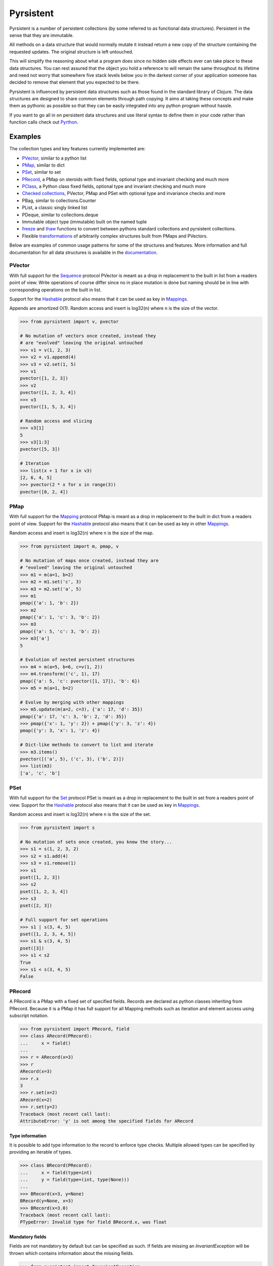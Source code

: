 Pyrsistent
==========
.. image:: https://travis-ci.org/tobgu/pyrsistent.png?branch=master
    :target: https://travis-ci.org/tobgu/pyrsistent

.. image:: https://badge.fury.io/py/pyrsistent.svg
    :target: https://badge.fury.io/py/pyrsistent

.. image:: http://codecov.io/github/tobgu/pyrsistent/coverage.svg?branch=master
    :target: http://codecov.io/github/tobgu/pyrsistent?branch=master


.. _Pyrthon: https://www.github.com/tobgu/pyrthon/

Pyrsistent is a number of persistent collections (by some referred to as functional data structures). Persistent in 
the sense that they are immutable.

All methods on a data structure that would normally mutate it instead return a new copy of the structure containing the
requested updates. The original structure is left untouched.

This will simplify the reasoning about what a program does since no hidden side effects ever can take place to these
data structures. You can rest assured that the object you hold a reference to will remain the same throughout its
lifetime and need not worry that somewhere five stack levels below you in the darkest corner of your application
someone has decided to remove that element that you expected to be there.

Pyrsistent is influenced by persistent data structures such as those found in the standard library of Clojure. The
data structures are designed to share common elements through path copying.
It aims at taking these concepts and make them as pythonic as possible so that they can be easily integrated into any python
program without hassle.

If you want to go all in on persistent data structures and use literal syntax to define them in your code rather
than function calls check out Pyrthon_.

Examples
--------
.. _Sequence: collections_
.. _Hashable: collections_
.. _Mapping: collections_
.. _Mappings: collections_
.. _Set: collections_
.. _collections: https://docs.python.org/3/library/collections.abc.html
.. _documentation: http://pyrsistent.readthedocs.org/

The collection types and key features currently implemented are:

* PVector_, similar to a python list
* PMap_, similar to dict
* PSet_, similar to set
* PRecord_, a PMap on steroids with fixed fields, optional type and invariant checking and much more
* PClass_, a Python class fixed fields, optional type and invariant checking and much more
* `Checked collections`_, PVector, PMap and PSet with optional type and invariance checks and more
* PBag, similar to collections.Counter
* PList, a classic singly linked list
* PDeque, similar to collections.deque
* Immutable object type (immutable) built on the named tuple
* freeze_ and thaw_ functions to convert between pythons standard collections and pyrsistent collections.
* Flexible transformations_ of arbitrarily complex structures built from PMaps and PVectors.

Below are examples of common usage patterns for some of the structures and features. More information and
full documentation for all data structures is available in the documentation_.

.. _PVector:

PVector
~~~~~~~
With full support for the Sequence_ protocol PVector is meant as a drop in replacement to the built in list from a readers
point of view. Write operations of course differ since no in place mutation is done but naming should be in line
with corresponding operations on the built in list.

Support for the Hashable_ protocol also means that it can be used as key in Mappings_.

Appends are amortized O(1). Random access and insert is log32(n) where n is the size of the vector.

.. code:: python

    >>> from pyrsistent import v, pvector

    # No mutation of vectors once created, instead they
    # are "evolved" leaving the original untouched
    >>> v1 = v(1, 2, 3)
    >>> v2 = v1.append(4)
    >>> v3 = v2.set(1, 5)
    >>> v1
    pvector([1, 2, 3])
    >>> v2
    pvector([1, 2, 3, 4])
    >>> v3
    pvector([1, 5, 3, 4])

    # Random access and slicing
    >>> v3[1]
    5
    >>> v3[1:3]
    pvector([5, 3])

    # Iteration
    >>> list(x + 1 for x in v3)
    [2, 6, 4, 5]
    >>> pvector(2 * x for x in range(3))
    pvector([0, 2, 4])

.. _PMap:

PMap
~~~~
With full support for the Mapping_ protocol PMap is meant as a drop in replacement to the built in dict from a readers point
of view. Support for the Hashable_ protocol also means that it can be used as key in other Mappings_.

Random access and insert is log32(n) where n is the size of the map.

.. code:: python

    >>> from pyrsistent import m, pmap, v

    # No mutation of maps once created, instead they are
    # "evolved" leaving the original untouched
    >>> m1 = m(a=1, b=2)
    >>> m2 = m1.set('c', 3)
    >>> m3 = m2.set('a', 5)
    >>> m1
    pmap({'a': 1, 'b': 2})
    >>> m2
    pmap({'a': 1, 'c': 3, 'b': 2})
    >>> m3
    pmap({'a': 5, 'c': 3, 'b': 2})
    >>> m3['a']
    5

    # Evolution of nested persistent structures
    >>> m4 = m(a=5, b=6, c=v(1, 2))
    >>> m4.transform(('c', 1), 17)
    pmap({'a': 5, 'c': pvector([1, 17]), 'b': 6})
    >>> m5 = m(a=1, b=2)

    # Evolve by merging with other mappings
    >>> m5.update(m(a=2, c=3), {'a': 17, 'd': 35})
    pmap({'a': 17, 'c': 3, 'b': 2, 'd': 35})
    >>> pmap({'x': 1, 'y': 2}) + pmap({'y': 3, 'z': 4})
    pmap({'y': 3, 'x': 1, 'z': 4})

    # Dict-like methods to convert to list and iterate
    >>> m3.items()
    pvector([('a', 5), ('c', 3), ('b', 2)])
    >>> list(m3)
    ['a', 'c', 'b']

.. _PSet:

PSet
~~~~
With full support for the Set_ protocol PSet is meant as a drop in replacement to the built in set from a readers point
of view. Support for the Hashable_ protocol also means that it can be used as key in Mappings_.

Random access and insert is log32(n) where n is the size of the set.

.. code:: python

    >>> from pyrsistent import s

    # No mutation of sets once created, you know the story...
    >>> s1 = s(1, 2, 3, 2)
    >>> s2 = s1.add(4)
    >>> s3 = s1.remove(1)
    >>> s1
    pset([1, 2, 3])
    >>> s2
    pset([1, 2, 3, 4])
    >>> s3
    pset([2, 3])

    # Full support for set operations
    >>> s1 | s(3, 4, 5)
    pset([1, 2, 3, 4, 5])
    >>> s1 & s(3, 4, 5)
    pset([3])
    >>> s1 < s2
    True
    >>> s1 < s(3, 4, 5)
    False

.. _PRecord:

PRecord
~~~~~~~
A PRecord is a PMap with a fixed set of specified fields. Records are declared as python classes inheriting
from PRecord. Because it is a PMap it has full support for all Mapping methods such as iteration and element
access using subscript notation.

.. code:: python

    >>> from pyrsistent import PRecord, field
    >>> class ARecord(PRecord):
    ...     x = field()
    ...
    >>> r = ARecord(x=3)
    >>> r
    ARecord(x=3)
    >>> r.x
    3
    >>> r.set(x=2)
    ARecord(x=2)
    >>> r.set(y=2)
    Traceback (most recent call last):
    AttributeError: 'y' is not among the specified fields for ARecord

Type information
****************
It is possible to add type information to the record to enforce type checks. Multiple allowed types can be specified
by providing an iterable of types.

.. code:: python

    >>> class BRecord(PRecord):
    ...     x = field(type=int)
    ...     y = field(type=(int, type(None)))
    ...
    >>> BRecord(x=3, y=None)
    BRecord(y=None, x=3)
    >>> BRecord(x=3.0)
    Traceback (most recent call last):
    PTypeError: Invalid type for field BRecord.x, was float

Mandatory fields
****************
Fields are not mandatory by default but can be specified as such. If fields are missing an
*InvariantException* will be thrown which contains information about the missing fields.

.. code:: python

    >>> from pyrsistent import InvariantException
    >>> class CRecord(PRecord):
    ...     x = field(mandatory=True)
    ...
    >>> r = CRecord(x=3)
    >>> try:
    ...    r.discard('x')
    ... except InvariantException as e:
    ...    print(e.missing_fields)
    ...
    ('CRecord.x',)

Invariants
**********
It is possible to add invariants that must hold when evolving the record. Invariants can be
specified on both field and record level. If invariants fail an *InvariantException* will be
thrown which contains information about the failing invariants. An invariant function should
return a tuple consisting of a boolean that tells if the invariant holds or not and an object
describing the invariant. This object can later be used to identify which invariant that failed.

The global invariant function is only executed if all field invariants hold.

Global invariants are inherited to subclasses.

.. code:: python

    >>> class RestrictedVector(PRecord):
    ...     __invariant__ = lambda r: (r.y >= r.x, 'x larger than y')
    ...     x = field(invariant=lambda x: (x > 0, 'x negative'))
    ...     y = field(invariant=lambda y: (y > 0, 'y negative'))
    ...
    >>> r = RestrictedVector(y=3, x=2)
    >>> try:
    ...    r.set(x=-1, y=-2)
    ... except InvariantException as e:
    ...    print(e.invariant_errors)
    ...
    ('y negative', 'x negative')
    >>> try:
    ...    r.set(x=2, y=1)
    ... except InvariantException as e:
    ...    print(e.invariant_errors)
    ...
    ('x larger than y',)

Invariants may also contain multiple assertions. For those cases the invariant function should
return a tuple of invariant tuples as described above. This structure is reflected in the
invariant_errors attribute of the exception which will contain tuples with data from all failed
invariants. Eg:

.. code:: python

    >>> class EvenX(PRecord):
    ...     x = field(invariant=lambda x: ((x > 0, 'x negative'), (x % 2 == 0, 'x odd')))
    ...
    >>> try:
    ...    EvenX(x=-1)
    ... except InvariantException as e:
    ...    print(e.invariant_errors)
    ...
    (('x negative', 'x odd'),)


Factories
*********
It's possible to specify factory functions for fields. The factory function receives whatever
is supplied as field value and the actual returned by the factory is assigned to the field
given that any type and invariant checks hold.
PRecords have a default factory specified as a static function on the class, create(). It takes
a *Mapping* as argument and returns an instance of the specific record.
If a record has fields of type PRecord the create() method of that record will
be called to create the "sub record" if no factory has explicitly been specified to override
this behaviour.

.. code:: python

    >>> class DRecord(PRecord):
    ...     x = field(factory=int)
    ...
    >>> class ERecord(PRecord):
    ...     d = field(type=DRecord)
    ...
    >>> ERecord.create({'d': {'x': '1'}})
    ERecord(d=DRecord(x=1))

Collection fields
*****************
It is also possible to have fields with ``pyrsistent`` collections.

.. code:: python

   >>> from pyrsistent import pset_field, pmap_field, pvector_field
   >>> class MultiRecord(PRecord):
   ...     set_of_ints = pset_field(int)
   ...     map_int_to_str = pmap_field(int, str)
   ...     vector_of_strs = pvector_field(str)
   ...
	
Serialization
*************
PRecords support serialization back to dicts. Default serialization will take keys and values
"as is" and output them into a dict. It is possible to specify custom serialization functions
to take care of fields that require special treatment.

.. code:: python

    >>> from datetime import date
    >>> class Person(PRecord):
    ...     name = field(type=unicode)
    ...     birth_date = field(type=date,
    ...                        serializer=lambda format, d: d.strftime(format['date']))
    ...
    >>> john = Person(name=u'John', birth_date=date(1985, 10, 21))
    >>> john.serialize({'date': '%Y-%m-%d'})
    {'birth_date': '1985-10-21', 'name': u'John'}


.. _instar: https://github.com/boxed/instar/

.. _PClass:

PClass
~~~~~~
A PClass is a python class with a fixed set of specified fields. PClasses are declared as python classes inheriting
from PClass. It is defined the same way that PRecords are and behaves like a PRecord in all aspects except that it
is not a PMap and hence not a collection but rather a plain Python object.

.. code:: python

    >>> from pyrsistent import PClass, field
    >>> class AClass(PClass):
    ...     x = field()
    ...
    >>> a = AClass(x=3)
    >>> a
    AClass(x=3)
    >>> a.x
    3


Checked collections
~~~~~~~~~~~~~~~~~~~
Checked collections currently come in three flavors: CheckedPVector, CheckedPMap and CheckedPSet.

.. code:: python

    >>> from pyrsistent import CheckedPVector, CheckedPMap, CheckedPSet, thaw
    >>> class Positives(CheckedPSet):
    ...     __type__ = (long, int)
    ...     __invariant__ = lambda n: (n >= 0, 'Negative')
    ...
    >>> class Lottery(PRecord):
    ...     name = field(type=str)
    ...     numbers = field(type=Positives, invariant=lambda p: (len(p) > 0, 'No numbers'))
    ...
    >>> class Lotteries(CheckedPVector):
    ...     __type__ = Lottery
    ...
    >>> class LotteriesByDate(CheckedPMap):
    ...     __key_type__ = date
    ...     __value_type__ = Lotteries
    ...
    >>> lotteries = LotteriesByDate.create({date(2015, 02, 15): [{'name': 'SuperLotto', 'numbers': {1, 2, 3}},
    ...                                                          {'name': 'MegaLotto',  'numbers': {4, 5, 6}}],
    ...                                     date(2015, 02, 16): [{'name': 'SuperLotto', 'numbers': {3, 2, 1}},
    ...                                                          {'name': 'MegaLotto',  'numbers': {6, 5, 4}}]})
    >>> lotteries
    LotteriesByDate({datetime.date(2015, 2, 15): Lotteries([Lottery(numbers=Positives([1, 2, 3]), name='SuperLotto'), Lottery(numbers=Positives([4, 5, 6]), name='MegaLotto')]), datetime.date(2015, 2, 16): Lotteries([Lottery(numbers=Positives([1, 2, 3]), name='SuperLotto'), Lottery(numbers=Positives([4, 5, 6]), name='MegaLotto')])})

    # The checked versions support all operations that the corresponding
    # unchecked types do
    >>> lottery_0215 = lotteries[date(2015, 02, 15)]
    >>> lottery_0215.transform([0, 'name'], 'SuperDuperLotto')
    Lotteries([Lottery(numbers=Positives([1, 2, 3]), name='SuperDuperLotto'), Lottery(numbers=Positives([4, 5, 6]), name='MegaLotto')])

    # But also makes asserts that types and invariants hold
    >>> lottery_0215.transform([0, 'name'], 999)
    Traceback (most recent call last):
    PTypeError: Invalid type for field Lottery.name, was int

    >>> lottery_0215.transform([0, 'numbers'], set())
    Traceback (most recent call last):
    InvariantException: Field invariant failed

    # They can be converted back to python built ins with either thaw()
    # or serialize() (which provides possibilities to customize serialization)
    >>> thaw(lottery_0215)
    [{'numbers': set([1, 2, 3]), 'name': 'SuperLotto'}, {'numbers': set([4, 5, 6]), 'name': 'MegaLotto'}]
    >>> lottery_0215.serialize()
    [{'numbers': set([1, 2, 3]), 'name': 'SuperLotto'}, {'numbers': set([4, 5, 6]), 'name': 'MegaLotto'}]

.. _transformations:

Transformations
~~~~~~~~~~~~~~~
Transformations are inspired by the cool library instar_ for Clojure. They let you evolve PMaps and PVectors
with arbitrarily deep/complex nesting using simple syntax and flexible matching syntax.

The first argument to transformation is the path that points out the value to transform. The
second is the transformation to perform. If the transformation is callable it will be applied
to the value(s) matching the path. The path may also contain callables. In that case they are
treated as matchers. If the matcher returns True for a specific key it is considered for transformation.

.. code:: python

    # Basic examples
    >>> from pyrsistent import inc, freeze, thaw, rex, ny, discard
    >>> v1 = freeze([1, 2, 3, 4, 5])
    >>> v1.transform([2], inc)
    pvector([1, 2, 4, 4, 5])
    >>> v1.transform([lambda ix: 0 < ix < 4], 8)
    pvector([1, 8, 8, 8, 5])

    # The (a)ny matcher can be used to match anything
    >>> v1.transform([ny], 8)
    pvector([8, 8, 8, 8, 8])

    # Regular expressions can be used for matching
    >>> scores = freeze({'John': 12, 'Joseph': 34, 'Sara': 23})
    >>> scores.transform([rex('^Jo')], 0)
    pmap({'Joseph': 0, 'Sara': 23, 'John': 0})

    # Transformations can be done on arbitrarily deep structures
    >>> news_paper = freeze({'articles': [{'author': 'Sara', 'content': 'A short article'},
    ...                                   {'author': 'Steve', 'content': 'A slightly longer article'}],
    ...                      'weather': {'temperature': '11C', 'wind': '5m/s'}})
    >>> short_news = news_paper.transform(['articles', ny, 'content'], lambda c: c[:25] + '...' if len(c) > 25 else c)
    >>> very_short_news = news_paper.transform(['articles', ny, 'content'], lambda c: c[:15] + '...' if len(c) > 15 else c)
    >>> very_short_news.articles[0].content
    'A short article'
    >>> very_short_news.articles[1].content
    'A slightly long...'

    # When nothing has been transformed the original data structure is kept
    >>> short_news is news_paper
    True
    >>> very_short_news is news_paper
    False
    >>> very_short_news.articles[0] is news_paper.articles[0]
    True

    # There is a special transformation that can be used to discard elements. Also
    # multiple transformations can be applied in one call
    >>> thaw(news_paper.transform(['weather'], discard, ['articles', ny, 'content'], discard))
    {'articles': [{'author': 'Sara'}, {'author': 'Steve'}]}

Evolvers
~~~~~~~~
PVector, PMap and PSet all have support for a concept dubbed *evolvers*. An evolver acts like a mutable
view of the underlying persistent data structure with "transaction like" semantics. No updates of the original
data structure is ever performed, it is still fully immutable.

The evolvers have a very limited API by design to discourage excessive, and inappropriate, usage as that would
take us down the mutable road. In principle only basic mutation and element access functions are supported.
Check out the documentation_ of each data structure for specific examples.

Examples of when you may want to use an evolver instead of working directly with the data structure include:

* Multiple updates are done to the same data structure and the intermediate results are of no
  interest. In this case using an evolver may be a more efficient and easier to work with.
* You need to pass a vector into a legacy function or a function that you have no control
  over which performs in place mutations. In this case pass an evolver instance
  instead and then create a new pvector from the evolver once the function returns.

.. code:: python

    >>> from pyrsistent import v

    # In place mutation as when working with the built in counterpart
    >>> v1 = v(1, 2, 3)
    >>> e = v1.evolver()
    >>> e[1] = 22
    >>> e = e.append(4)
    >>> e = e.extend([5, 6])
    >>> e[5] += 1
    >>> len(e)
    6

    # The evolver is considered *dirty* when it contains changes compared to the underlying vector
    >>> e.is_dirty()
    True

    # But the underlying pvector still remains untouched
    >>> v1
    pvector([1, 2, 3])

    # Once satisfied with the updates you can produce a new pvector containing the updates.
    # The new pvector will share data with the original pvector in the same way that would have
    # been done if only using operations on the pvector.
    >>> v2 = e.persistent()
    >>> v2
    pvector([1, 22, 3, 4, 5, 7])

    # The evolver is now no longer considered *dirty* as it contains no differences compared to the
    # pvector just produced.
    >>> e.is_dirty()
    False

    # You may continue to work with the same evolver without affecting the content of v2
    >>> e[0] = 11

    # Or create a new evolver from v2. The two evolvers can be updated independently but will both
    # share data with v2 where possible.
    >>> e2 = v2.evolver()
    >>> e2[0] = 1111
    >>> e.persistent()
    pvector([11, 22, 3, 4, 5, 7])
    >>> e2.persistent()
    pvector([1111, 22, 3, 4, 5, 7])

.. _freeze:
.. _thaw:

freeze and thaw
~~~~~~~~~~~~~~~
These functions are great when your cozy immutable world has to interact with the evil mutable world outside.

.. code:: python

    >>> from pyrsistent import freeze, thaw, v, m
    >>> freeze([1, {'a': 3}])
    pvector([1, pmap({'a': 3})])
    >>> thaw(v(1, m(a=3)))
    [1, {'a': 3}]

Compatibility
-------------

Pyrsistent is developed and tested on Python 2.6, 2.7, 3.4 and PyPy (Python 2.7 compatible). It will most likely work
on all other versions >= 3.4 but no guarantees are given. :)

Compatibility issues
~~~~~~~~~~~~~~~~~~~~

.. _27: https://github.com/tobgu/pyrsistent/issues/27

There is currently one known compatibility issue when comparing built in sets and frozensets to PSets as discussed in 27_.
It affects python 2 versions < 2.7.8 and python 3 versions < 3.4.0 and is due to a bug described in
http://bugs.python.org/issue8743.

Comparisons will fail or be incorrect when using the set/frozenset as left hand side of the comparison. As a workaround
you need to either upgrade Python to a more recent version, avoid comparing sets/frozensets with PSets or always make
sure to convert both sides of the comparison to the same type before performing the comparison.

Performance
-----------

Pyrsistent is developed with performance in mind. Still, while some operations are nearly on par with their built in, 
mutable, counterparts in terms of speed, other operations are slower. In the cases where attempts at
optimizations have been done, speed has generally been valued over space.

Pyrsistent comes with two API compatible flavors of PVector (on which PMap and PSet are based), one pure Python 
implementation and one implemented as a C extension. The latter generally being 2 - 20 times faster than the former.
The C extension will be used automatically when possible.

The pure python implementation is fully PyPy compatible. Running it under PyPy speeds operations up considerably if 
the structures are used heavily (if JITed), for some cases the performance is almost on par with the built in counterparts.

Installation
------------

pip install pyrsistent

Documentation
-------------

Available at http://pyrsistent.readthedocs.org/

Brief presentation available at http://slides.com/tobiasgustafsson/immutability-and-python/

Contributors
------------

Tobias Gustafsson https://github.com/tobgu

Christopher Armstrong https://github.com/radix

Anders Hovmöller https://github.com/boxed

Itamar Turner-Trauring https://github.com/itamarst

Jonathan Lange https://github.com/jml

Richard Futrell https://github.com/Futrell

Jakob Hollenstein https://github.com/jkbjh

David Honour https://github.com/foolswood

David R. MacIver https://github.com/DRMacIver

Contributing
------------

If you experience problems please log them on GitHub. If you want to contribute code, please fork the code and submit a pull request.
